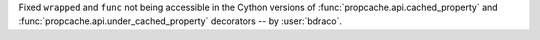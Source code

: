 Fixed ``wrapped`` and ``func`` not being accessible in the Cython versions of :func:`propcache.api.cached_property` and :func:`propcache.api.under_cached_property` decorators -- by :user:`bdraco`.
